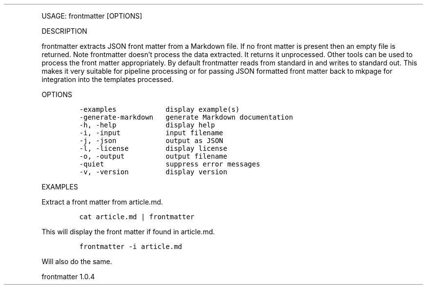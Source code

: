 .\" Automatically generated by Pandoc 3.0
.\"
.\" Define V font for inline verbatim, using C font in formats
.\" that render this, and otherwise B font.
.ie "\f[CB]x\f[]"x" \{\
. ftr V B
. ftr VI BI
. ftr VB B
. ftr VBI BI
.\}
.el \{\
. ftr V CR
. ftr VI CI
. ftr VB CB
. ftr VBI CBI
.\}
.TH "" "" "" "" ""
.hy
.PP
USAGE: frontmatter [OPTIONS]
.PP
DESCRIPTION
.PP
frontmatter extracts JSON front matter from a Markdown file.
If no front matter is present then an empty file is returned.
Note frontmatter doesn\[cq]t process the data extracted.
It returns it unprocessed.
Other tools can be used to process the front matter appropriately.
By default frontmatter reads from standard in and writes to standard
out.
This makes it very suitable for pipeline processing or for passing JSON
formatted front matter back to mkpage for integration into the templates
processed.
.PP
OPTIONS
.IP
.nf
\f[C]
-examples            display example(s)
-generate-markdown   generate Markdown documentation
-h, -help            display help
-i, -input           input filename
-j, -json            output as JSON
-l, -license         display license
-o, -output          output filename
-quiet               suppress error messages
-v, -version         display version
\f[R]
.fi
.PP
EXAMPLES
.PP
Extract a front matter from article.md.
.IP
.nf
\f[C]
cat article.md | frontmatter
\f[R]
.fi
.PP
This will display the front matter if found in article.md.
.IP
.nf
\f[C]
frontmatter -i article.md
\f[R]
.fi
.PP
Will also do the same.
.PP
frontmatter 1.0.4
